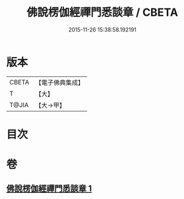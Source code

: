 #+TITLE: 佛說楞伽經禪門悉談章 / CBETA
#+DATE: 2015-11-26 15:38:58.192191
* 版本
 |     CBETA|【電子佛典集成】|
 |         T|【大】     |
 |     T@JIA|【大→甲】   |

* 目次
* 卷
** [[file:KR6i0335_001.txt][佛說楞伽經禪門悉談章 1]]
